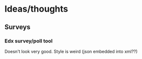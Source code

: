 * Ideas/thoughts
** Surveys
*** Edx survey/poll tool
    Doesn't look very good.
    Style is weird (json embedded into xml??)

